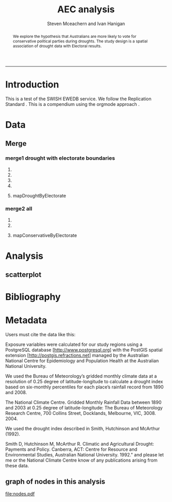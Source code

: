 #+TITLE:AEC analysis 
#+AUTHOR: Steven Mceachern and Ivan Hanigan
#+email: ivan.hanigan@anu.edu.au
#+LaTeX_CLASS: article
#+LaTeX_CLASS_OPTIONS: [a4paper]
#+LaTeX_HEADER: \usepackage{verbatim}
#+LaTeX_HEADER: \graphicspath{{./reports/}}
#+BEGIN_abstract
We explore the hypothesis that Australians are more likely to vote for conservative political parties during droughts. The study design is a spatial association of drought data with Electoral results.
#+END_abstract
#+LATEX: \tableofcontents
#+LATEX: \listoftables
#+LATEX: \listoffigures
-----
* COMMENT TODOLIST
** TODO check if the geocode points code is more up to date
from here https://alliance.anu.edu.au/access/content/group/bf77d6fc-d1e1-401c-806a-25fbe06a82d0/Tools/geocoder20090601_points.xls
* COMMENT func
** main
#+name:main
#+begin_src R :session *shell* :tangle main.r :exports none :eval no
  ################################################################
  # name:main
  setwd('~/aec_analysis')
  if(!require(ProjectTemplate)) install.packages('ProjectTemplate'); require(ProjectTemplate)
  load.project()
  
  source('src/readOGR2.r')
  source('~/disentangle/src/fixGeom.r')
  source('src/plotMap.r')
  if (!require(maps)) install.packages('maps', repos='http://cran.csiro.au'); require(maps)
  if(!require(XML)) install.packages('XML', repos='http://cran.csiro.au'); require(XML)
  
#+end_src

** init
#+name:init
#+begin_src R :session *shell* :tangle src/init.r :exports none :eval no
  ################################################################
  # name:init
  # set load_libraries: on
  sink('config/global.dcf')
  print("data_loading: on
  cache_loading: on
  munging: on
  logging: off
  load_libraries: off
  libraries: reshape, plyr, ggplot2, stringr, lubridate
  as_factors: on
  data_tables: off")
  sink()


  for(i in c('reshape', 'plyr', 'ggplot2', 'stringr', 'lubridate')){
   cat(
     paste("if(!require(",i,")) install.packages('",i,"'); require(",i,");\n",
           sep = "")
     )
  }
  if(!require(reshape)) install.packages('reshape'); require(reshape);
  if(!require(plyr)) install.packages('plyr'); require(plyr);
  if(!require(ggplot2)) install.packages('ggplot2'); require(ggplot2);
  if(!require(stringr)) install.packages('stringr'); require(stringr);
  if(!require(lubridate)) install.packages('lubridate'); require(lubridate);
  
#+end_src
** connect2postgres
#+name:connect2postgres
#+begin_src R :session *shell* :tangle main.r :exports none :eval no
  ################################################################
  # name:connect2postgres
  # available at github.com/ivanhanigan
  source('~/disentangle/src/connect2postgres.r')
  ewedb <- connect2postgres(hostip =  '115.146.94.209', db = 'ewedb')
  
#+end_src

** newnode
#+begin_src R :session *R* :tangle src/nodes.r :exports none :eval no
  ################################################################
  # name:nodes
  # see disentangle available at github.com/ivanhanigan
  source('~/tools/disentangle/src/newnode.r')
  # test
  #nodes <- newnode(name = 'test', inputs = 'testin', newgraph = T)
  
#+end_src
** readOGR2
#+name:readOGR2
#+begin_src R :session *shell* :tangle src/readOGR2.r :exports none :eval no
  ################################################################
  # name:readOGR2
  
  readOGR2 <- function(hostip=NA,user=NA,db=NA, layer=NA, p = NA) {
   # NOTES
   # only works on Linux OS
   # returns uninformative error due to either bad connection or lack of record in geometry column table.  can check if connection problem using a test connect?
   # TODO add a prompt for each connection arg if isna
   if (!require(rgdal)) install.packages('rgdal', repos='http://cran.csiro.au'); 
   if(is.na(p)){ 
   pwd=readline('enter password (ctrl-L will clear the console after): ')
   } else {
   pwd <- p
   }
   shp <- readOGR(sprintf('PG:host=%s
                           user=%s
                           dbname=%s
                           password=%s
                           port=5432',hostip,user,db,pwd),
                           layer=layer)
  
   # clean up
   rm(pwd)
   return(shp)
   }
  
#  tassla06 <- readOGR2(hostip='115.146.94.209',user='gislibrary',db='ewedb', layer='abs_sla.tassla06')
#+end_src

** TODO plotMap.r kudos
#+name:plotMap
#+begin_src R :session *R* :tangle src/plotMap.r :exports none :eval no
################################################################
# name:plotMap
if (!require(maptools)) install.packages('maptools', repos='http://cran.csiro.au'); require(maptools)
if (!require(RColorBrewer)) install.packages('RColorBrewer', repos='http://cran.csiro.au'); require(RColorBrewer)
# library(maptools)
# library(RColorBrewer)


################################################################################
# Function to return bin sizes for the map key            
################################################################################
get.levels = function(stat,cellsmap, probs=seq(0,1,.2)){
  cells.map=cellsmap
  bins = quantile(cells.map@data[,stat], probs, na.rm=T)  
  binlevels = cut(cells.map@data[,stat], bins, include.lowest=TRUE)
  groups = strsplit(levels(binlevels), ",")
# Get the beginning value for each group
  begins = sapply(groups, '[[', 1)
  begins = substr(begins, 2, nchar(begins))
# Get the beginning value for each group
  ends = sapply(groups, '[[', 2)
  ends = substr(ends, 1, nchar(ends)-1)
# Put begins and ends together into labels
  level.labels = paste(begins, ends, sep = " - ")
  qlevels = paste(as.character(probs[2:length(probs)]*100),"%:",sep="") 
  level.labels = paste(qlevels, level.labels)  
return(level.labels) 
}  
#get.levels(cellsmap=d,stat='DAILY_MAX_')

################################################################################
# Write a mapping function, form of which was taken from here:
# -
# maps-with-r             
################################################################################

plotMap = function(stat=NA,plotdir = getwd(),probs=seq(0,1,.2), outfile = NA,  maptitle = 'map',  cellsmap=NA,region.map=NA){
  level.labels = get.levels(cellsmap=cellsmap,stat=stat,probs=probs)
# create a new variable in cells.map to bin the data into categories 
  cells.map=cellsmap
  bins = quantile(cells.map@data[,stat], probs, na.rm=T)
  cells.map@data$bins = cut(cells.map@data[,stat], bins, include.lowest=TRUE)
# Replace the charachter "levels" attribute with character colors
  col.vec = brewer.pal(length(level.labels),"YlOrRd")
  levels(cells.map@data$bins) <- col.vec
# Open a windows graphics device so that we can see what's happening 
# windows(11.7,8.3)
# Split the figure to leave room at the right for a legend, and room
# at the top margin for a title   
  par(fig = c(0,0.8,0,1), mar=c(2,2,2,0))
# plot the map object with no border around the rectangels, and with colors
# dictated by new variable we created, which holds the colours as its levels
# paramater.    
  plot(cells.map, 
    border = FALSE, 
    axes = FALSE, 
    las = 1,
    col = as.character(cells.map@data$bins))
axis(2)
axis(1)
box() 	
  plot(region.map, add=TRUE, lwd=1)
  mtext(maptitle, side = 3, cex = 2, line = -0.5)
  par(fig = c(0.8,1,0,1), mar=c(0,0,0,0), new = FALSE)  
  legend("left", level.labels, fill=col.vec, bty="n", xpd=TRUE, 
        title="Legend")

if(!is.na(outfile)){
# # paste windows device to jpeg device
  dev.copy(jpeg, file = paste(plotdir, '/',outfile,'.jpg', sep = ""), width = 11.75, 
    height = 8.3, units = "in", pointsize = 12, quality = 75, bg = "white", 
    res = 150, restoreConsole = TRUE) 
  graphics.off()
}
  }

  
# get.levels(cellsmap=d,stat='DAILY_MAX_',probs=seq(0,1,.1))
# plotMap(cellsmap=d,stat='DAILY_MAX_',region.map=grd,probs=seq(0,1,.1))
  
#+end_src

* Introduction
This is a test of the SWISH EWEDB service.
We follow the Replication Standard \cite{King1995}.  This is a compendium \cite{Gentleman2007} using the orgmode approach
\cite{Schulte}.
* COMMENT Plan

* Data
** COMMENT Zones
The electoral divisions come from the study 'boundaries electorates' and are for 2009.
*** newnode
#+name:zones-newnode
#+begin_src R :session *R* :tangle src/nodes.r :exports none :eval no
################################################################
# name:zones-newnode
nodes <- newnode(name = 'zones', inputs = 'boundaries_electorates.electorates2009', newgraph = T)
#+end_src

*** func
*** load
*** clean
*** do
** COMMENT Outcome
There's no identifiers common between the electoral boundaries and the AEC results files (the ID numbers are completely different!!). The easiest way therefore to match the data is on the Electoral Division name string.

Drought by electorate data:
In the electoral division drought map this is var "elect_div".

Electoral results data:
Results by party by division are imported in the r file " aec_read_data_knitr.r" - the Liberal Party is denoted by LP (we'll need to figure out how to include "conservative" rather than Libs or Nats).
The code to import the results is from lines 100 - 146 (note you will need the package "XML" for this).
The results are in the data frame "HouseFirstPrefsTppByDivision"

Are you able to match the "drought by electorate" and "HouseFirstPrefsTppByDivision" and generate a PDF with 2 maps of the droughts and LP first preference votes by electorate, and a spatial correlation calculation?
*** newnode
#+name:outcome-newnode
#+begin_src R :session *R* :tangle src/nodes.r :exports none :eval no
################################################################
# name:zones-newnode
nodes <- newnode(name = 'outcome', inputs = 'HouseFirstPrefsTppByDivision')
#+end_src
*** func
*** load
modify steves code
#+name:load-housecounts
#+begin_src R :session *shell* :tangle src/load-housecounts.r :exports none :eval no
  ################################################################
  # name:load-housecounts
  #' FILE TWO
  #' ========
  #' FIRST PREFERENCE RESULTS BY _Division_ - HTML table
  
  #' IF REQUIRED:
  #' remove(HouseFirstPrefsTppByDivision)
  #'
  #' LOAD
  #' ----
  #' READ IN DATA - NOTE StringsAsFactors - False to avoid FACTOR problems
  HouseFirstPrefsTppByDivision <- readHTMLTable("http://results.aec.gov.au/15508/Website/HouseFirstPrefsTppByDivision-15508-NAT.htm",
                              header = c("Division","State","ALP_1Prf","LP_1Pref","LNQ_1Pref","GRN_1Pref","NP_1Pref","OTH_1Pref","ALP_2PP","LNP_2PP"),
                              skip.rows=c(1,2), trim=TRUE, as.data.frame=TRUE, which=5, stringsAsFactors=FALSE)
  
  #' Describe the data
  str(HouseFirstPrefsTppByDivision)
  
  #' Apply variable names to columns
  HouseFirstPrefsTppByDivision_varnames <-  c("Division","State","ALP_1Prf","LP_1Pref","LNQ_1Pref","GRN_1Pref","NP_1Pref","OTH_1Pref","ALP_2PP","LNP_2PP")
  colnames(HouseFirstPrefsTppByDivision) <- HouseFirstPrefsTppByDivision_varnames
  
  #' CLEAN
  #' -----
  #' Recode values of NATIONAL TOTAL due to missing State value
  #' select rows where v1 is 99 and recode column v1
  
  HouseFirstPrefsTppByDivision[HouseFirstPrefsTppByDivision$Division=="National Total","State"] <- "National"
  HouseFirstPrefsTppByDivision[HouseFirstPrefsTppByDivision$Division=="National Total","ALP_1Prf"] <- 37.99
  HouseFirstPrefsTppByDivision[HouseFirstPrefsTppByDivision$Division=="National Total","LP_1Pref"] <- 30.46
  HouseFirstPrefsTppByDivision[HouseFirstPrefsTppByDivision$Division=="National Total","LNQ_1Pref"] <- 9.12
  HouseFirstPrefsTppByDivision[HouseFirstPrefsTppByDivision$Division=="National Total","GRN_1Pref"] <- 11.76
  HouseFirstPrefsTppByDivision[HouseFirstPrefsTppByDivision$Division=="National Total","NP_1Pref"] <- 3.73
  HouseFirstPrefsTppByDivision[HouseFirstPrefsTppByDivision$Division=="National Total","OTH_1Pref"] <- 6.94
  HouseFirstPrefsTppByDivision[HouseFirstPrefsTppByDivision$Division=="National Total","ALP_2PP"] <- 50.12
  HouseFirstPrefsTppByDivision[HouseFirstPrefsTppByDivision$Division=="National Total","LNP_2PP"] <- 49.88
  
  #CHECK CHANGES APPLIED CORRECTLY
  #VALUES: National Total [STATE]  37.99  30.46  9.12  11.76  3.73  6.94  50.12  49.88
  tail(HouseFirstPrefsTppByDivision)
  
  #CREATE A State FACTOR VARIABLE
  HouseFirstPrefsTppByDivision$State_factor <- as.factor(HouseFirstPrefsTppByDivision$State)
  
  #RENAME THE DIVISION VARIABLE (FOR FILE MERGING)
  HouseFirstPrefsTppByDivision$DivisionNm <- as.character(HouseFirstPrefsTppByDivision$Division)
  HouseFirstPrefsTppByDivision$Division <- NULL
  

  
#+end_src

*** clean
*** do
#+name:do send 2 psql
#+begin_src R :session *shell* :tangle src/load-housecounts.r :exports none :eval no
  ################################################################
  # name:do send 2 psql
    dbWriteTable(ewedb, "housefirstprefstppbydivision", HouseFirstPrefsTppByDivision)
  
#+end_src


** COMMENT Population, Not applicable?
** COMMENT Exposure
*** newnode
#+name:exposure-newnode
#+begin_src R :session *R* :tangle src/nodes.r :exports none :eval no
################################################################
# name:zones-newnode
nodes <- newnode(name = 'exposure', inputs = 'drought')
#+end_src

** Merge
*** merge1 drought with electorate boundaries
# I originally developed the SQL codes for a generalised extraction using excel, still available at
# http://alliance.anu.edu.au/access/content/group/bf77d6fc-d1e1-401c-806a-25fbe06a82d0/Tools/geocoder20090601_areas.xls
# Convert this to a R script
**** COMMENT newnode
#+name:Merge-newnode
#+begin_src R :session *R* :tangle src/nodes.r :exports none :eval no
################################################################
# name:zones-newnode
nodes <- newnode(name = 'merge1', inputs = c('zones','exposure'), outputs = c('droughtByElectorate', 'mapDroughtByElectorate'))
#+end_src

**** COMMENT global vars
#+begin_src R :session *shell* :tangle src/merge.r :exports none :eval no
  ################################################################
  # name:globals
  projectTitle <- 'aec'
  year <- 2006
  month <- 6
  areaSchema <- 'BOUNDARIES_ELECTORATES'
  areaTable <- 'electorates2009'
  areaCondition <- "state = 'NSW'"
  areaName <- 'elect_div'
  yearOfEdition <- '09'
  bomGridState <- 'NSW'
  
#+end_src
**** COMMENT area lists
#+begin_src R :session *shell* :tangle src/merge.r :exports none :eval no
  ################################################################
  
  dbSendQuery(ewedb,
  #cat(
  paste('
  select * into ',projectTitle,'_geocodes_areas
  from ',areaSchema,'.',areaTable,'
  where ',areaCondition, sep = '')
  )
  )
  # optionally
  # where area_code in ...
  
  ################################################################
  dbSendQuery(ewedb,
  paste('ALTER TABLE ',projectTitle,'_geocodes_areas ALTER COLUMN the_geom SET NOT NULL;
  CREATE INDEX ',projectTitle,'_geocodes_areas_gist on ',projectTitle,'_geocodes_areas using GIST(the_geom);
  ALTER TABLE ',projectTitle,'_geocodes_areas CLUSTER ON ',projectTitle,'_geocodes_areas_gist;
  
  create unique index ',projectTitle,'_geocodes_areas_pk on ',projectTitle,'_geocodes_areas (gid);',
  sep = '')
  )
  
################################################################
dbSendQuery(ewedb,
paste(
'select t2.geoid,',areaName,',year,month,avg(t1.sum) as avsum,avg(t1.count) as avcount
into ',projectTitle,'_geocoded_drought
from bom_grids.rain_',bomGridState,'_1890_2008_4 as t1 
join 
(
 select ',projectTitle,'_geocodes_areas.gid as geoid, 
 ',projectTitle,'_geocodes_areas.',areaName,', bom_grids.grid_',bomGridState,'.*
 from ',projectTitle,'_geocodes_areas, bom_grids.grid_',bomGridState,'
 where st_intersects(',projectTitle,'_geocodes_areas.the_geom,bom_grids.grid_',bomGridState,'.the_geom)
 order by ',areaName,', bom_grids.grid_',bomGridState,'.gid
) as t2 
on t1.gid=t2.gid
where year=',year,' and month=',month,'
group by t2.geoid,',areaName,',year,month;',
sep = '')
)

# cleanup
# drop table ',projectTitle,'_geocodes_areas;

#+end_src
**** COMMENT qc-map
#+name:qc-map
#+begin_src R :session *shell* :tangle src/qc-map.r :exports none :eval no
  ################################################################
  # name:qc-map
  dbGetQuery(ewedb, 'select *
   from aec_geocoded_drought limit 10')
  dbSendQuery(ewedb, '
  select t1.*, t2.the_geom
  into aec_geocoded_drought_map
   from aec_geocoded_drought t1
   join
   boundaries_electorates.electorates2009 t2
   on t1.elect_div = t2.elect_div')
  
  dbSendQuery(ewedb, '
  alter table aec_geocoded_drought_map add column gid serial primary
  key')
  # check with qgis
  
  fixGeom('steven_mceachern','aec_geocoded_drought_map')
  dbSendQuery(ewedb,
              "INSERT INTO geometry_columns(f_table_catalog, f_table_schema, f_table_name, f_geometry_column, coord_dimension, srid, \"type\")
   SELECT '', 'steven_mceachern', 'aec_geocoded_drought_map', 'the_geom', ST_CoordDim(the_geom), ST_SRID(the_geom), GeometryType(the_geom)
   FROM steven_mceachern.aec_geocoded_drought_map LIMIT 1;
  ")
  
  df <- readOGR2(hostip = '115.146.94.209', user = 'steven_mceachern',
                     db = 'ewedb', layer =
                     'aec_geocoded_drought_map')
  
  df@data[is.na(df@data$avsum),'avsum'] <- 0
  # invert
  df@data$avsum <-   df@data$avsum * -1
  png('qc-map-drought.png')
  plotMap(stat = 'avsum', plotdir = getwd(), probs = seq(0, 1, 0.2),
          outfile = NA, maptitle = "Drought by NSW electorates June 2006",
          cellsmap = df, region.map = df)
  #map.scale(ratio=F,relwidth=.15)
  #title('drought accumulated score Jun-2006')
  dev.off()
  
#+end_src
**** mapDroughtByElectorate
[[file:qc-map-drought.png]]
*** merge2 all
**** COMMENT newnode
#+name:Merge-newnode
#+begin_src R :session *R* :tangle src/nodes.r :exports none :eval no
  ################################################################
  # name:zones-newnode
  nodes <- newnode(name = 'merge2', inputs = c('outcome','droughtByElectorate'), outputs = c('droughtByElectorateWithResults','mapConservativeByElectorate'))
#+end_src
**** COMMENT do
#+name:merge2
#+begin_src R :session *shell* :tangle src/merge2.r :exports none :eval no
  ################################################################
  # name:merge2
  dbGetQuery(ewedb,'select t1.*, t2.avsum, t2.the_geom
    into droughtByElectorateWithResults
    from HouseFirstPrefsTppByDivision t1
    join
    aec_geocoded_drought_map t2
    on t1.\"DivisionNm\"  = t2.elect_div
  ')
  
  
   dbSendQuery(ewedb, '
    alter table droughtByElectorateWithResults add column gid serial primary
    key')
    # check with qgis
  
  #  fixGeom('steven_mceachern','droughtByElectorateWithResults')
    dbSendQuery(ewedb,
                "INSERT INTO geometry_columns(f_table_catalog, f_table_schema, f_table_name, f_geometry_column, coord_dimension, srid, \"type\")
     SELECT '', 'steven_mceachern', 'droughtbyelectoratewithresults', 'the_geom', ST_CoordDim(the_geom), ST_SRID(the_geom), GeometryType(the_geom)
     FROM steven_mceachern.droughtByElectorateWithResults LIMIT 1;
    ")
  
    df <- readOGR2(hostip = '115.146.94.209', user = 'steven_mceachern',
                       db = 'ewedb', layer = 'droughtbyelectoratewithresults')
    str(df@data)
    df@data$LP_1Pref <- as.numeric(as.character(df@data$LP_1Pref))
    png('qc-map-lp.png')
    plotMap(stat = 'LP_1Pref', plotdir = getwd(), probs = seq(0, 1, 0.2),
            outfile = NA, maptitle = "Liberal Party by NSW electorates 2010",
            cellsmap = df, region.map = df)
    #map.scale(ratio=F,relwidth=.15)
    #title('drought accumulated score Jun-2006')
    dev.off()
  
#+end_src


**** mapConservativeByElectorate
[[file:qc-map-lp.png]]

* Analysis
** COMMENT code
*** newnode
#+name:Merge-newnode
#+begin_src R :session *R* :tangle src/nodes.r :exports none :eval no
  ################################################################
  # name:zones-newnode
  nodes <- newnode(name = 'analysis', inputs = 'droughtByElectorateWithResults', outputs = 'results')
#+end_src

*** func
*** load
*** clean
*** do
** scatterplot
#+name:scatter
#+begin_src R :session *shell* :tangle src/scatter.r :exports none :eval no
  ################################################################
  # name:scatter
  analyte <- dbGetQuery(ewedb,'select "DivisionNm", avsum, "LP_1Pref"
     from droughtByElectorateWithResults
    ')
  head(analyte)
  str(analyte)
  analyte$LP_1Pref <- as.numeric(as.character(analyte$LP_1Pref))
  png('scatter.png')
  with(analyte,plot(avsum, LP_1Pref))
  dev.off()
  
#+end_src
[[file:scatter.png]]



* COMMENT Document
** review
*** newnode
#+name:Merge-newnode
#+begin_src R :session *R* :tangle src/nodes.r :exports none :eval no
  ################################################################
  # name:zones-newnode
  nodes <- newnode(name = 'document', inputs = 'results',
                   outputs = c('manuscript4review','metadata')
                   )
    
#+end_src

*** func
*** load
*** clean
*** do
** accepted
*** newnode
#+name:Merge-newnode
#+begin_src R :session *R* :tangle src/nodes.r :exports none :eval no
  ################################################################
  # name:zones-newnode
  nodes <- newnode(name = 'publish', inputs = 'manuscript4review',
                   outputs = c('accepted','metadata')
                   )
  
#+end_src

*** func
*** load
*** clean
*** do

* Bibliography
# \section{References}
# \bibliographystyle{unsrt}
# \bibliography{I:/references/library}

\begin{thebibliography}{1}
\bibitem{King1995}
G~King.
\newblock {Replication, replication}.
\newblock {\em PS: Political Science and Politics}, 28:443--499, 1995.

\bibitem{Gentleman2007}
 Robert Gentleman and Duncan {Temple Lang}.
 \newblock {Statistical Analyses and Reproducible Research}.
 \newblock {\em Journal of Computational and Graphical Statistics}, 16(1):1--23,
   March 2007.

 \bibitem{Schulte}
 E~Schulte, D~Davison, T~Dye, and C~Dominik.
 \newblock {A Multi-Language Computing Environment for Literate Programming and
   Reproducible Research}.
 \newblock {\em Journal of Statistical Software}, 46(3), 2012.


\end{thebibliography}
* COMMENT Archiving
*** newnode
#+name:Merge-newnode
#+begin_src R :session *R* :tangle src/nodes.r :exports none :eval no
  ################################################################
  # name:zones-newnode
  nodes <- newnode(name = 'archive', inputs = 'accepted',
                   outputs = c('re-use')
                   )
    
#+end_src

*** func
*** load
*** clean
*** do

* Metadata
Users must cite the data like this:

Exposure variables were calculated for our study regions using a PostgreSQL database [http://www.postgresql.org] with the PostGIS spatial extension [http://postgis.refractions.net] managed by the Australian National Centre for Epidemiology and Population Health at the Australian National University.  

We used the Bureau of Meteorology’s gridded monthly climate data at a resolution of 0.25 degree of latitude-longitude to calculate a drought index based on six-monthly percentiles for each place’s rainfall record from 1890 and 2008.

The National Climate Centre. Gridded Monthly Rainfall Data between 1890 and 2003 at 0.25 degree of latitude-longitude: The Bureau of Meteorology Research Centre, 700 Collins Street, Docklands, Melbourne, VIC, 3008. 2004.

We used the drought index described in Smith, Hutchinson and McArthur (1992).

Smith D, Hutchinson M, McArthur R. Climatic and Agricultural Drought: Payments and Policy. Canberra, ACT: Centre for Resource and Environmental Studies, Australian National University. 1992."
and please let me or the National Climate Centre know of any publications arising from these data.
\clearpage
** COMMENT review processing and select objects to produce metadata for
#+begin_src R :session *R* :tangle src/nodes.r :exports none :eval no
dev.copy2pdf(file='nodes.pdf');
dev.off();
#+end_src
#+name:plot-nodes
#+begin_src R :session *R* :tangle no :exports none :eval no
  ################################################################
  # name:plot-nodes
  source('src/nodes.r')
#+end_src

** graph of nodes in this analysis
file:nodes.pdf

** COMMENT add metadata using df2ddi
#+name:add_ddi
#+begin_src R :session *shell* :tangle src/add_ddi.r :exports none :eval no
  ################################################################
  # name:add_ddi
  source('~/disentangle/src/df2ddi.r')
  source('~/disentangle/src/connect2postgres.r')
  ewedb <- connect2postgres()
  if(!require(rgdal)) install.packages('rgdal'); require(rgdal)
  if(!require(RJDBC)) install.packages('RJDBC'); require(RJDBC)
  drv <- JDBC("oracle.jdbc.driver.OracleDriver",
              '/u01/app/oracle/product/11.2.0/xe/jdbc/lib/ojdbc6.jar')
  p <- readline('enter password: ')
  h <- readline('enter target ipaddres: ')
  d <- readline('enter database name: ')
  ch <- dbConnect(drv,paste("jdbc:oracle:thin:@",h,":1521",sep=''),d,p)
  
  #dir.create('metadata')
  s <- dbGetQuery(ch, "select * from stdydscr where IDNO = 'BOUNDARIES_ELECTORATES'")
  # s <- add_stdydscr(ask=T)
  #write.table(s,'metadata/stdydscr.csv',sep=',',row.names=F)
  
  s$PRODDATESTDY=format(as.Date( substr(s$PRODDATESTDY,1,10),'%Y-%m-%d'),"%d/%b/%Y")
  s$PRODDATEDOC=format(as.Date( substr(s$PRODDATEDOC,1,10),'%Y-%m-%d'),"%d/%b/%Y")
  
  ## dbSendUpdate(ch,
  ## # cat(
  ## paste('
  ## insert into STDYDSCR (',paste(names(s), sep = '', collapse = ', '),')
  ## VALUES (',paste("'",paste(gsub("'","",ifelse(is.na(s),'',s)),sep='',collapse="', '"),"'",sep=''),')',sep='')
  ## )
  
  f <- add_filedscr(fileid = 1, idno = 'BOUNDARIES_ELECTORATES', ask=T)
  f$FILELOCATION <- 'BOUNDARIES_ELECTORATES'
  
  dbSendUpdate(ch,
  # cat(
  paste('
  insert into FILEDSCR (',paste(names(f), sep = '', collapse = ', '),')
  VALUES (',paste("'",paste(gsub("'","",ifelse(is.na(f),'',f)),sep='',collapse="', '"),"'",sep=''),')',sep='')
  )
  f <- dbGetQuery(ch, "select * from filedscr where IDNO = 'BOUNDARIES_ELECTORATES'")
  f
  
  fid <- dbGetQuery(ch,
  #                  cat(
                    paste("select FILEID
                    from filedscr
                    where filelocation = '",f$FILELOCATION,"'
                    and filename = '",f$FILENAME,"'",
                    sep=''))
  
  df <- dbGetQuery(ewedb,
                   'select elect_div, state from boundaries_electorates.electorates2009 limit 1'
                   )
  df[1,]
  df <- readOGR2(hostip = '115.146.94.209', user = 'steven_mceachern',
                   db = 'ewedb', layer =
                   'boundaries_electorates.electorates2009')
  df@data[1:10,]
  d <- add_datadscr(data_frame = df, fileid = fid[1,1], ask=T)
  d
  
  for(i in 1:nrow(d)){
  dbSendUpdate(ch,
  #i = 1
  # cat(
  paste('
  insert into DATADSCR (',paste(names(d), sep = '', collapse = ', '),')
  VALUES (',paste("'",paste(gsub("'","",ifelse(is.na(d[i,]),'',d[i,])),sep='',collapse="', '"),"'",sep=''),')',sep='')
  )
  }
  
  
  ###################################################
  # make xml
  studyID <- 'BOUNDARIES_ELECTORATES'
  s <- dbGetQuery(ch, paste("select * from stdydscr where idno = '",studyID,"'",sep=''))
  s
  f <- dbGetQuery(ch, paste("select * from filedscr where idno = '",studyID,"'",sep=''))
  f
  for(fi in f){
  d <- dbGetQuery(ch,
                  paste("select * from datadscr where FILEID = ",f$FILEID,
                        sep = '')
                  )
  d
  ddixml <- make_xml(s,f,d)
  }
  out <- dir(pattern='xml')
  file.remove(file.path('/xmldata', out))
  file.copy(out, '/xmldata')
  # go to indexer.jsp
  out
  
#+end_src
 
* COMMENT remote git
#+name:remote git
#+begin_src R :session *shell* :exports none :eval no
  system('git fetch origin')
  system('git merge origin/master')
#+end_src
\begin{figure}[!h]
\centering
\includegraphics[width=\textwidth]{nodes.pdf}
\caption{nodes.pdf}
\label{fig:nodes.pdf}
\end{figure}
\clearpage
